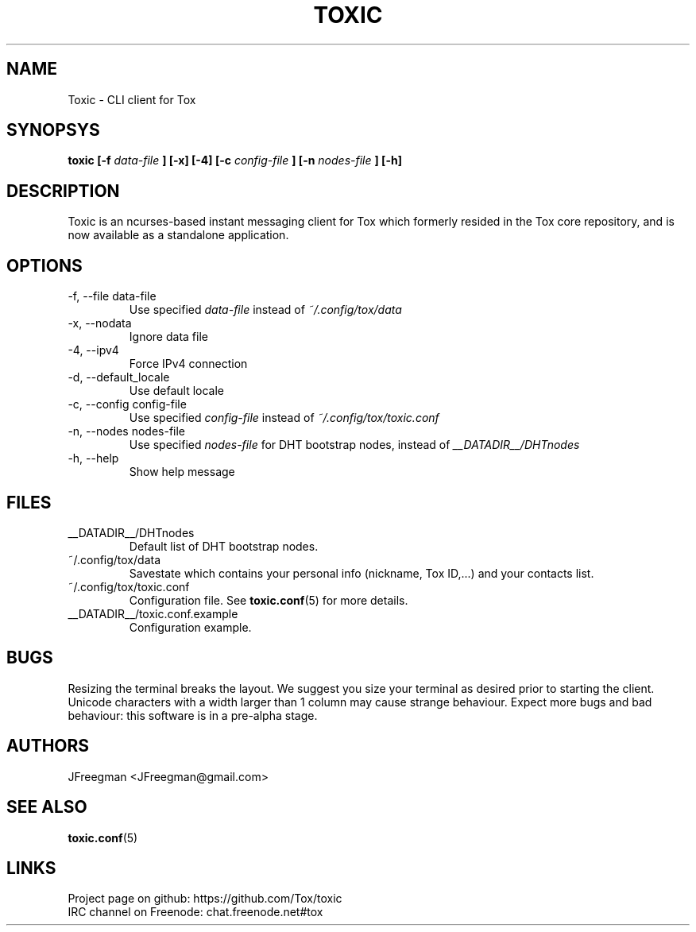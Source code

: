 .TH TOXIC 1 "June 2014" "Toxic v__VERSION__" "User Manual"
.SH NAME
Toxic \- CLI client for Tox
.SH SYNOPSYS
.B toxic [\-f
.I data\-file
.B ] [\-x] [\-4] [\-c
.I config\-file
.B ] [\-n
.I nodes\-file
.B ] [\-h]
.SH DESCRIPTION
Toxic is an ncurses-based instant messaging client for Tox which formerly
resided in the Tox core repository, and is now available as a standalone
application.
.SH OPTIONS
.IP "\-f, \-\-file data\-file"
Use specified
.I data\-file
instead of
.IR ~/.config/tox/data
.IP "\-x, \-\-nodata"
Ignore data file
.IP "\-4, \-\-ipv4"
Force IPv4 connection
.IP "\-d, \-\-default_locale
Use default locale
.IP "\-c, \-\-config config\-file"
Use specified
.I config\-file
instead of
.IR ~/.config/tox/toxic.conf
.IP "\-n, \-\-nodes nodes\-file"
Use specified
.I nodes\-file
for DHT bootstrap nodes, instead of
.IR __DATADIR__/DHTnodes
.IP "\-h, \-\-help"
Show help message
.SH FILES
.IP __DATADIR__/DHTnodes
Default list of DHT bootstrap nodes.
.IP ~/.config/tox/data
Savestate which contains your personal info (nickname, Tox ID,...) and
your contacts list.
.IP ~/.config/tox/toxic.conf
Configuration file. See
.BR toxic.conf (5)
for more details.
.IP __DATADIR__/toxic.conf.example
Configuration example.
.SH BUGS
Resizing the terminal breaks the layout. We suggest you size your terminal as
desired prior to starting the client. Unicode characters with a width larger
than 1 column may cause strange behaviour. Expect more bugs and bad
behaviour: this software is in a pre\-alpha stage.
.SH AUTHORS
JFreegman <JFreegman@gmail.com>
.SH SEE ALSO
.BR toxic.conf (5)
.SH LINKS
Project page on github: https://github.com/Tox/toxic
.br
IRC channel on Freenode: chat.freenode.net#tox
